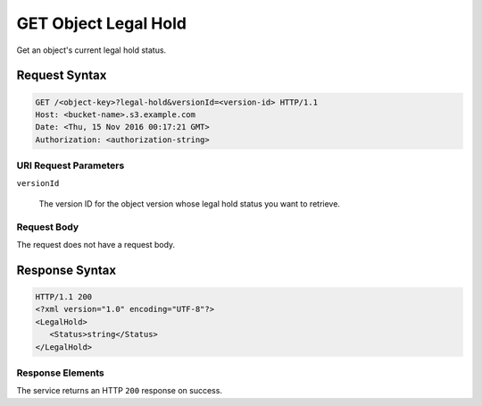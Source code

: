 .. _GET Object Legal Hold:

GET Object Legal Hold
=====================

Get an object's current legal hold status.

Request Syntax
--------------

.. code::
   
   GET /<object-key>?legal-hold&versionId=<version-id> HTTP/1.1
   Host: <bucket-name>.s3.example.com
   Date: <Thu, 15 Nov 2016 00:17:21 GMT>
   Authorization: <authorization-string>

URI Request Parameters
^^^^^^^^^^^^^^^^^^^^^^

``versionId``

  The version ID for the object version whose legal hold status you want to retrieve.

Request Body
^^^^^^^^^^^^

The request does not have a request body.

Response Syntax
---------------

.. code::
   
   HTTP/1.1 200
   <?xml version="1.0" encoding="UTF-8"?>
   <LegalHold>
      <Status>string</Status>
   </LegalHold>

Response Elements
^^^^^^^^^^^^^^^^^

The service returns an HTTP ``200`` response on success.
